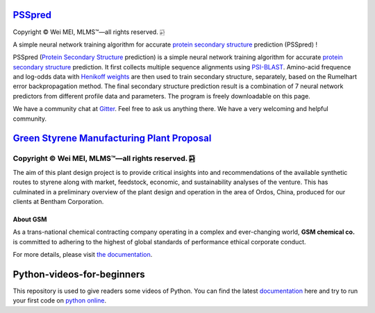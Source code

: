 `PSSpred <https://github.com/nickcafferry/PSSpred>`_
===============

|Workflow| |Licence| |Travis| |Codecov| |Appveyor| |Gitter| |Documentation Status1| |Circleci|

.. |Workflow| image:: https://github.com/nickcafferry/PSSpred/workflows/PSSpred/badge.svg
   :target: https://github.com/nickcafferry/PSSpred/actions/runs/263139727
   
.. |Licence| image:: https://img.shields.io/badge/license-MIT-blue.svg?style=flat
   :target: http://choosealicense.com/licenses/mit/
   
.. |Travis| image:: https://travis-ci.com/nickcafferry/PSSpred.svg?branch=master
   :target: https://travis-ci.com/nickcafferry/PSSpred
    
.. |Codecov| image:: https://codecov.io/gh/nickcafferry/PSSpred/branch/master/graph/badge.svg
   :target: https://codecov.io/gh/nickcafferry/PSSpred

.. |Appveyor| image:: https://ci.appveyor.com/api/projects/status/j5e243jmixcnqpy2?svg=true
   :target: https://ci.appveyor.com/project/nickcafferry/psspred

.. |Gitter| image:: https://badges.gitter.im/PSSpred/community.svg
   :target: https://gitter.im/PSSpred/community?utm_source=badge&utm_medium=badge&utm_campaign=pr-badge

.. |Circleci| image:: https://circleci.com/gh/nickcafferry/PSSpred.svg?style=svg
   :target: https://circleci.com/gh/nickcafferry/PSSpred

.. |Documentation Status1| image:: https://readthedocs.org/projects/psspred/badge/?version=latest
   :target: https://psspred.readthedocs.io/en/latest/?badge=latest

Copyright |copy| Wei MEI, |MLMS (TM)| |---|
all rights reserved. 
|bamboo|

.. |copy| unicode:: 0xA9 .. copyright sign
.. |MLMS (TM)| unicode:: MLMS U+2122
   .. with trademark sign
.. |---| unicode:: U+02014 .. em dash
   :trim:

.. |bamboo| unicode:: 0x1F024 .. bamboo

A simple neural network training algorithm for accurate `protein secondary structure <https://proteinstructures.com/Structure/Structure/secondary-sructure.html>`_ prediction (PSSpred) !

PSSpred (`Protein Secondary Structure <https://proteinstructures.com/Structure/Structure/secondary-sructure.html>`_ prediction) is a simple neural network training algorithm for accurate `protein secondary structure <https://proteinstructures.com/Structure/Structure/secondary-sructure.html>`_ prediction. It first collects multiple sequence alignments using `PSI-BLAST <https://www.ebi.ac.uk/Tools/sss/psiblast/>`_. Amino-acid frequence and log-odds data with `Henikoff weights <https://www.sciencedirect.com/topics/biochemistry-genetics-and-molecular-biology/structural-property-of-proteins>`_ are then used to train secondary structure, separately, based on the Rumelhart error backpropagation method. The final secondary structure prediction result is a combination of 7 neural network predictors from different profile data and parameters. The program is freely downloadable on this page.

We have a community chat at `Gitter <https://gitter.im/PSSpred/community#>`_. Feel free to ask us anything there. We have a very welcoming and helpful community.

.. raw:: html
   
   <div align="center">
     <img border="0"  src="https://zhanglab.ccmb.med.umich.edu/COVID-19/QHD43415_1.png" width="300">
   </div>


`Green Styrene Manufacturing Plant Proposal <https://github.com/nickcafferry/Advanced-Design-Project-Green-Styrene-Manufacturing-Plant-Proposal>`_
====================================================================

|Documentation Status| |MIT License| |Mathematica| |Wolfram Cloud| |Software| |chat|

.. |Documentation Status| image:: https://readthedocs.org/projects/advanced-design-project-plant-proposal/badge/?version=latest
   :target: https://advanced-design-project-plant-proposal.readthedocs.io/en/latest/?badge=latest

.. |MIT License| image:: https://img.shields.io/badge/license-MIT-blue.svg?style=flat
   :target: http://choosealicense.com/licenses/mit/

.. |Wolfram Cloud| image:: https://img.shields.io/badge/platform-wolfram%20cloud-blue
   :target: https://www.wolframcloud.com/

.. |Software| image:: https://img.shields.io/badge/aspen%20plus-v10-brightgreen
   :target: https://www.aspentech.com/products/engineering/aspen-plus/

.. |Mathematica| image:: https://img.shields.io/badge/mathematica-v11.0-brightgreen
   :target: https://www.wolfram.com/mathematica/

.. |chat| image:: https://badges.gitter.im/Green-Styrene-Manufacturing-Plant-Proposal/community.svg
   :target: https://gitter.im/Green-Styrene-Manufacturing-Plant-Proposal/community?utm_source=badge&utm_medium=badge&utm_campaign=pr-badge

Copyright |copy| Wei MEI, |MLMS (TM)| |---| all rights reserved. |bamboo|
""""""""""""

.. |copy| unicode:: 0xA9 .. copyright sign
.. |MLMS (TM)| unicode:: MLMS U+2122
   .. with trademark sign
.. |---| unicode:: U+02014 .. em dash
   :trim:

.. |bamboo| unicode:: 0x1F024 .. bamboo

.. image:: https://s1.ax1x.com/2020/07/16/UBRXfP.md.png

The aim of this plant design project is to provide critical insights into and recommendations of the available synthetic routes to styrene along with market, feedstock, economic, and sustainability analyses of the venture. This has culminated in a preliminary overview of the plant design and operation in the area of Ordos, China, produced for our clients at Bentham Corporation. 

About GSM
---------

As a trans-national chemical contracting company operating in a complex and ever-changing world, **GSM chemical co.** is committed to adhering to the highest of global standards of performance ethical corporate conduct.

For more details, please visit `the documentation <https://advanced-design-project-plant-proposal.readthedocs.io/en/latest/?badge=latest>`_.

.. raw:: html
   
   <iframe class="pubchem-widget" src="https://pubchem.ncbi.nlm.nih.gov/periodic-table/#view=game&embed=true" style="border: 0; width: 100%; height: 700px;"></iframe>

Python-videos-for-beginners
====================================================================

|Build Status1| |GitHub license1| |Documentation Status1| |Python Online1| |deploy1| |Gitter1| |codecov1|


.. |Build Status1| image:: https://travis-ci.com/nickcafferry/Python-videos-for-beginners.svg?branch=master
   :target: https://travis-ci.com/nickcafferry/Python-videos-for-beginners)
.. |GitHub license1| image:: https://img.shields.io/github/license/nickcafferry/Python-videos-for-beginners
   :target: https://github.com/nickcafferry/Python-videos-for-beginners/blob/master/LICENSE
.. |Documentation Status1| image:: https://readthedocs.org/projects/python-videos-for-beginners/badge/?version=latest
   :target: https://python-videos-for-beginners.readthedocs.io/en/latest/?badge=latest
.. |Python Online1| image:: https://img.shields.io/badge/platform-python%20online-blue
   :target: https://python-videos-for-beginners.readthedocs.io/en/latest/pyonlineindex.html
.. |deploy1| image:: https://github.com/nickcafferry/Python-videos-for-beginners/workflows/deploy/badge.svg
   :target: https://github.com/nickcafferry/Python-videos-for-beginners/workflows/deploy
.. |Gitter1| image:: https://badges.gitter.im/python-4-beginners/community.svg
   :target: https://gitter.im/python-4-beginners/community?utm_source=badge&utm_medium=badge&utm_campaign=pr-badge
.. |codecov1| image:: https://codecov.io/gh/nickcafferry/Python-videos-for-beginners/branch/master/graph/badge.svg
   :target: https://codecov.io/gh/nickcafferry/Python-videos-for-beginners

This repository is used to give readers some videos of Python. You can find the latest `documentation <https://python-videos-for-beginners.readthedocs.io/en/latest/?badge=latest>`_ here and try to run your first code on `python online <https://python-videos-for-beginners.readthedocs.io/en/latest/pyonlineindex.html>`_.

.. raw:: html
   
   <div align="center">
     <img border="0"  src="https://python-videos-for-beginners.readthedocs.io/en/latest/_static/GCC.png" width="600">
   </div>


